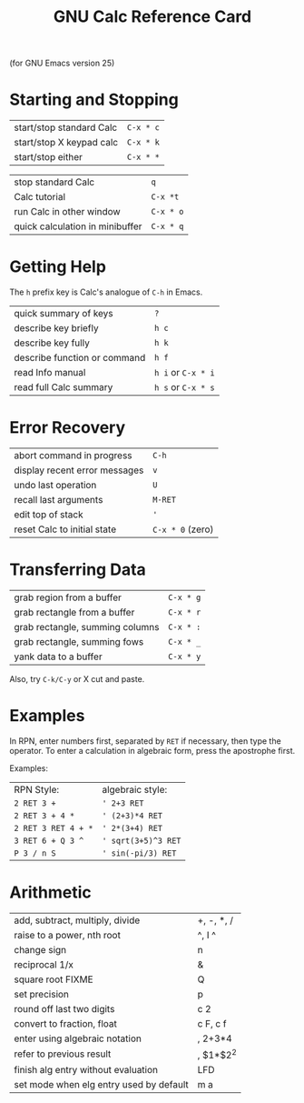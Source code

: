 #+TITLE: GNU Calc Reference Card

#+BEGIN_CENTER
(for GNU Emacs version 25)
#+END_CENTER

* Starting and Stopping

| start/stop standard Calc | ~C-x * c~ |
| start/stop X keypad calc | ~C-x * k~ |
| start/stop either        | ~C-x * *~ |

| stop standard Calc              | ~q~       |
| Calc tutorial                   | ~C-x *t~  |
| run Calc in other window        | ~C-x * o~ |
| quick calculation in minibuffer | ~C-x * q~ |

* Getting Help

The ~h~ prefix key is Calc's analogue of ~C-h~ in Emacs.

| quick summary of keys        | ~?~                |
| describe key briefly         | ~h c~              |
| describe key fully           | ~h k~              |
| describe function or command | ~h f~              |
| read Info manual             | ~h i~ or ~C-x * i~ |
| read full Calc summary       | ~h s~ or ~C-x * s~ |

* Error Recovery

| abort command in progress     | ~C-h~            |
| display recent error messages | ~v~              |
| undo last operation           | ~U~              |
| recall last arguments         | ~M-RET~          |
| edit top of stack             | ~'~              |
| reset Calc to initial state   | ~C-x * 0~ (zero) |

* Transferring Data

| grab region from a buffer       | ~C-x * g~ |
| grab rectangle from a buffer    | ~C-x * r~ |
| grab rectangle, summing columns | ~C-x * :~ |
| grab rectangle, summing fows    | ~C-x * _~ |
| yank data to a buffer           | ~C-x * y~ |

Also, try ~C-k/C-y~ or X cut and paste.

* Examples

In RPN, enter numbers first, separated by ~RET~ if necessary, then
type the operator.  To enter a calculation in algebraic form, press
the apostrophe first.

Examples:

| RPN Style:          | algebraic style:    |
| ~2 RET 3 +~         | ~' 2+3 RET~         |
| ~2 RET 3 + 4 *~     | ~' (2+3)*4 RET~     |
| ~2 RET 3 RET 4 + *~ | ~' 2*(3+4) RET~     |
| ~3 RET 6 + Q 3 ^~   | ~' sqrt(3+5)^3 RET~ |
| ~P 3 / n S~         | ~' sin(-pi/3) RET~  |

* Arithmetic

| add, subtract, multiply, divide         | +, -, *, / |
| raise to a power, nth root              | ^, I ^     |
| change sign                             | n          |
| reciprocal 1/x                          | &          |
| square root \sqrt{x} FIXME              | Q          |
| set precision                           | p          |
| round off last two digits               | c 2        |
| convert to fraction, float              | c F, c f   |
| enter using algebraic notation          | , 2+3*4    |
| refer to previous result                | , $1*$2^2  |
| finish alg entry without evaluation     | LFD        |
| set mode when elg entry used by default | m a        |
